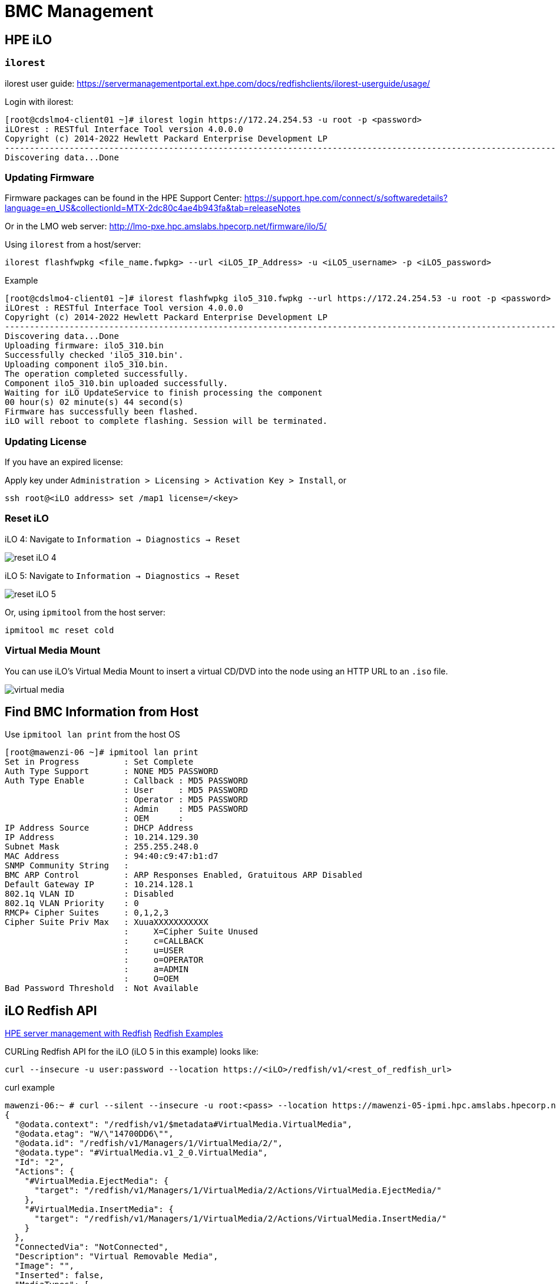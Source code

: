 = BMC Management

:showtitle:
:toc: auto

== HPE iLO

=== `ilorest`

ilorest user guide: https://servermanagementportal.ext.hpe.com/docs/redfishclients/ilorest-userguide/usage/

Login with ilorest:

[,console]
----
[root@cdslmo4-client01 ~]# ilorest login https://172.24.254.53 -u root -p <password>
iLOrest : RESTful Interface Tool version 4.0.0.0
Copyright (c) 2014-2022 Hewlett Packard Enterprise Development LP
----------------------------------------------------------------------------------------------------------------------------------------------------------------------------
Discovering data...Done
----

=== Updating Firmware

Firmware packages can be found in the HPE Support Center:
https://support.hpe.com/connect/s/softwaredetails?language=en_US&collectionId=MTX-2dc80c4ae4b943fa&tab=releaseNotes

Or in the LMO web server:
http://lmo-pxe.hpc.amslabs.hpecorp.net/firmware/ilo/5/

Using `ilorest` from a host/server:

[,bash]
----
ilorest flashfwpkg <file_name.fwpkg> --url <iLO5_IP_Address> -u <iLO5_username> -p <iLO5_password>
----

.Example
[,console]
----
[root@cdslmo4-client01 ~]# ilorest flashfwpkg ilo5_310.fwpkg --url https://172.24.254.53 -u root -p <password>
iLOrest : RESTful Interface Tool version 4.0.0.0
Copyright (c) 2014-2022 Hewlett Packard Enterprise Development LP
----------------------------------------------------------------------------------------------------------------------------------------------------------------------------
Discovering data...Done
Uploading firmware: ilo5_310.bin
Successfully checked 'ilo5_310.bin'.
Uploading component ilo5_310.bin.
The operation completed successfully.
Component ilo5_310.bin uploaded successfully.
Waiting for iLO UpdateService to finish processing the component
00 hour(s) 02 minute(s) 44 second(s)
Firmware has successfully been flashed.
iLO will reboot to complete flashing. Session will be terminated.
----


=== Updating License

If you have an expired license:

Apply key under `Administration > Licensing > Activation Key > Install`, or

[,bash]
----
ssh root@<iLO address> set /map1 license=/<key>
----

=== Reset iLO

iLO 4: Navigate to `Information -> Diagnostics -> Reset`

image::docs-site:learning:bmc-management/ilo4_reset.png[reset iLO 4]

iLO 5: Navigate to `Information -> Diagnostics -> Reset`

image::docs-site:learning:bmc-management/ilo5_reset.png[reset iLO 5]

Or, using `ipmitool` from the host server:

[,bash]
----
ipmitool mc reset cold
----

=== Virtual Media Mount

You can use iLO's Virtual Media Mount to insert a virtual CD/DVD into the node using an HTTP URL to an `.iso` file.

image::docs-site:learning:bmc-management/ilo5_insert_virtual_media.png[virtual media]

== Find BMC Information from Host

Use `ipmitool lan print` from the host OS

[,console]
----
[root@mawenzi-06 ~]# ipmitool lan print
Set in Progress         : Set Complete
Auth Type Support       : NONE MD5 PASSWORD
Auth Type Enable        : Callback : MD5 PASSWORD
                        : User     : MD5 PASSWORD
                        : Operator : MD5 PASSWORD
                        : Admin    : MD5 PASSWORD
                        : OEM      :
IP Address Source       : DHCP Address
IP Address              : 10.214.129.30
Subnet Mask             : 255.255.248.0
MAC Address             : 94:40:c9:47:b1:d7
SNMP Community String   :
BMC ARP Control         : ARP Responses Enabled, Gratuitous ARP Disabled
Default Gateway IP      : 10.214.128.1
802.1q VLAN ID          : Disabled
802.1q VLAN Priority    : 0
RMCP+ Cipher Suites     : 0,1,2,3
Cipher Suite Priv Max   : XuuaXXXXXXXXXXX
                        :     X=Cipher Suite Unused
                        :     c=CALLBACK
                        :     u=USER
                        :     o=OPERATOR
                        :     a=ADMIN
                        :     O=OEM
Bad Password Threshold  : Not Available
----

== iLO Redfish API

https://servermanagementportal.ext.hpe.com/docs/redfishservices/[HPE server management with Redfish]
https://servermanagementportal.ext.hpe.com/docs/examples/redfishexamples/[Redfish Examples]

CURLing Redfish API for the iLO (iLO 5 in this example) looks like:

[,bash]
----
curl --insecure -u user:password --location https://<iLO>/redfish/v1/<rest_of_redfish_url>
----

.curl example
[,console]
----
mawenzi-06:~ # curl --silent --insecure -u root:<pass> --location https://mawenzi-05-ipmi.hpc.amslabs.hpecorp.net/redfish/v1/Managers/1/VirtualMedia/2/ | jq
{
  "@odata.context": "/redfish/v1/$metadata#VirtualMedia.VirtualMedia",
  "@odata.etag": "W/\"14700DD6\"",
  "@odata.id": "/redfish/v1/Managers/1/VirtualMedia/2/",
  "@odata.type": "#VirtualMedia.v1_2_0.VirtualMedia",
  "Id": "2",
  "Actions": {
    "#VirtualMedia.EjectMedia": {
      "target": "/redfish/v1/Managers/1/VirtualMedia/2/Actions/VirtualMedia.EjectMedia/"
    },
    "#VirtualMedia.InsertMedia": {
      "target": "/redfish/v1/Managers/1/VirtualMedia/2/Actions/VirtualMedia.InsertMedia/"
    }
  },
  "ConnectedVia": "NotConnected",
  "Description": "Virtual Removable Media",
  "Image": "",
  "Inserted": false,
  "MediaTypes": [
    "CD",
    "DVD"
  ],
  "Name": "VirtualMedia",
  "Oem": {
    "Hpe": {
      "@odata.context": "/redfish/v1/$metadata#HpeiLOVirtualMedia.HpeiLOVirtualMedia",
      "@odata.type": "#HpeiLOVirtualMedia.v2_2_0.HpeiLOVirtualMedia",
      "Actions": {
        "#HpeiLOVirtualMedia.EjectVirtualMedia": {
          "target": "/redfish/v1/Managers/1/VirtualMedia/2/Actions/Oem/Hpe/HpeiLOVirtualMedia.EjectVirtualMedia/"
        },
        "#HpeiLOVirtualMedia.InsertVirtualMedia": {
          "target": "/redfish/v1/Managers/1/VirtualMedia/2/Actions/Oem/Hpe/HpeiLOVirtualMedia.InsertVirtualMedia/"
        }
      },
      "BootOnNextServerReset": false
    }
  },
  "WriteProtected": true
}
----

Insert virtual media in CD/DVD ROM:

[,console]
----
mawenzi-06:~ # curl -i -X POST --insecure -u root:<password> --header "Content-Type: application/json" --data-raw '{"Image":"http://sp06.hpc.amslabs.hpecorp.net:8080/cm-admin-install-1.12-rocky94-x86_64.iso"}' --location https://mawenzi-05-ipmi.hpc.amslabs.hpecorp.net/redfish/v1/Managers/1/VirtualMedia/2/Actions/VirtualMedia.InsertMedia
HTTP/1.1 200 OK
Cache-Control: no-cache
Content-type: application/json; charset=utf-8
Date: Tue, 07 Jan 2025 22:36:23 GMT
ETag: W/"02C2D1BB"
OData-Version: 4.0
Transfer-Encoding: chunked
X-Content-Type-Options: nosniff
X-Frame-Options: sameorigin
X-XSS-Protection: 1; mode=block

{"error":{"code":"iLO.0.10.ExtendedInfo","message":"See @Message.ExtendedInfo for more information.","@Message.ExtendedInfo":[{"MessageId":"Base.1.4.Success"}]}}

# Show it was inserted:
mawenzi-06:~ # curl --silent -X GET --insecure -u root:<password> --location https://mawenzi-05-ipmi.hpc.amslabs.hpecorp.net/redfish/v1/Managers/1/VirtualMedia/2/ | jq
{
  "@odata.context": "/redfish/v1/$metadata#VirtualMedia.VirtualMedia",
  "@odata.etag": "W/\"79D484A5\"",
  "@odata.id": "/redfish/v1/Managers/1/VirtualMedia/2/",
  "@odata.type": "#VirtualMedia.v1_2_0.VirtualMedia",
  "Id": "2",
  "Actions": {
    "#VirtualMedia.EjectMedia": {
      "target": "/redfish/v1/Managers/1/VirtualMedia/2/Actions/VirtualMedia.EjectMedia/"
    },
    "#VirtualMedia.InsertMedia": {
      "target": "/redfish/v1/Managers/1/VirtualMedia/2/Actions/VirtualMedia.InsertMedia/"
    }
  },
  "ConnectedVia": "URI",
  "Description": "Virtual Removable Media",
  "Image": "http://sp06.hpc.amslabs.hpecorp.net:8080/cm-admin-install-1.12-rocky94-x86_64.iso",
  "ImageName": "cm-admin-install-1.12-rocky94-x86_64.iso",
  "Inserted": true,
  "MediaTypes": [
    "CD",
    "DVD"
  ],
  "Name": "VirtualMedia",
  "Oem": {
    "Hpe": {
      "@odata.context": "/redfish/v1/$metadata#HpeiLOVirtualMedia.HpeiLOVirtualMedia",
      "@odata.type": "#HpeiLOVirtualMedia.v2_2_0.HpeiLOVirtualMedia",
      "Actions": {
        "#HpeiLOVirtualMedia.EjectVirtualMedia": {
          "target": "/redfish/v1/Managers/1/VirtualMedia/2/Actions/Oem/Hpe/HpeiLOVirtualMedia.EjectVirtualMedia/"
        },
        "#HpeiLOVirtualMedia.InsertVirtualMedia": {
          "target": "/redfish/v1/Managers/1/VirtualMedia/2/Actions/Oem/Hpe/HpeiLOVirtualMedia.InsertVirtualMedia/"
        }
      },
      "BootOnNextServerReset": false
    }
  },
  "WriteProtected": true
}
----

Set 'BootOnNextServerReset' to True for VirtualMedia:

[,console]
----
curl -i -X PATCH --insecure -u root:<password> --header "Content-Type: application/json" --data-raw '{"Oem":{"Hpe":{"BootOnNextServerReset": true}}}' --location https://mawenzi-05-ipmi.hpc.amslabs.hpecorp.net/redfish/v1/Managers/1/VirtualMedia/2/
HTTP/1.1 200 OK
Cache-Control: no-cache
Content-type: application/json; charset=utf-8
Date: Tue, 07 Jan 2025 22:41:18 GMT
ETag: W/"02C2D1BB"
OData-Version: 4.0
Transfer-Encoding: chunked
X-Content-Type-Options: nosniff
X-Frame-Options: sameorigin
X-XSS-Protection: 1; mode=block

{"error":{"code":"iLO.0.10.ExtendedInfo","message":"See @Message.ExtendedInfo for more information.","@Message.ExtendedInfo":[{"MessageId":"Base.1.4.Success"}]}}
----

Eject virtual media:

[,console]
----
mawenzi-06:~ # curl -i -X POST --header "Content-Type: application/json" --data-raw '{}' --insecure -u root:<password> --location https://mawenzi-05-ipmi.hpc.amslabs.hpecorp.net/redfish/v1/Managers/1/VirtualMedia/2/Actions/VirtualMedia.EjectMedia/
HTTP/1.1 200 OK
Cache-Control: no-cache
Content-type: application/json; charset=utf-8
Date: Tue, 07 Jan 2025 22:34:53 GMT
ETag: W/"02C2D1BB"
OData-Version: 4.0
Transfer-Encoding: chunked
X-Content-Type-Options: nosniff
X-Frame-Options: sameorigin
X-XSS-Protection: 1; mode=block

{"error":{"code":"iLO.0.10.ExtendedInfo","message":"See @Message.ExtendedInfo for more information.","@Message.ExtendedInfo":[{"MessageId":"Base.1.4.Success"}]}}
----

== ipmitool Guide

=== Prerequisites

Install `ipmitool` on a Linux server somewhere on the same network as the BMC you're trying to control

[,bash]
----
zypper install ipmitool
----

=== Serial over LAN Console

* Activate a Serial Over LAN (SOL) console:
+
[,bash]
----
ipmitool -H <bmc_ip_address> -v -I lanplus -U <user> -P <password> sol activate
----

=== Chassis Commands

[,console]
----
Chassis Commands:
  status, power, policy, restart_cause
  poh, identify, selftest,
  bootdev, bootparam, bootmbox
----

* Show chassis status
+
[,console]
----
mawenzi-06:~ # ipmitool -H 10.214.130.217 -v -I lanplus -U root -P <password> chassis status
Loading IANA PEN Registry...
Using best available cipher suite 3

Running Get VSO Capabilities my_addr 0x20, transit 0, target 0x20
Invalid completion code received: Invalid command
Discovered IPMB address 0x0
System Power         : on
Power Overload       : false
Power Interlock      : inactive
Main Power Fault     : false
Power Control Fault  : false
Power Restore Policy : previous
Last Power Event     :
Chassis Intrusion    : inactive
Front-Panel Lockout  : inactive
Drive Fault          : false
Cooling/Fan Fault    : false
Front Panel Control  : none
----

* Set boot device to virtual CD:
+
[,bash]
----
ipmitool -H <bmc_ip_address> -v -I lanplus -U <user> -P <password> chassis bootdev cdrom
----

* Chassis power commands:
+
[,bash]
----
ipmitool -H <bmc_ip_address> -v -I lanplus -U <user> -P <password> chassis power off
ipmitool -H <bmc_ip_address> -v -I lanplus -U <user> -P <password> chassis power on
ipmitool -H <bmc_ip_address> -v -I lanplus -U <user> -P <password> chassis power cycle

# Shut down host gracefully
ipmitool -H <bmc_ip_address> -v -I lanplus -U <user> -P <password> chassis power soft
----